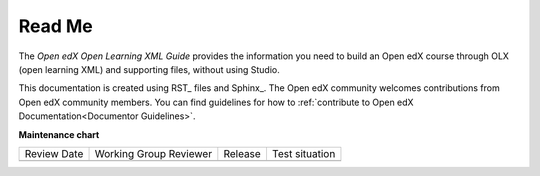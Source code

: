 *******
Read Me
*******

The *Open edX Open Learning XML Guide* provides the information you need to build an
Open edX course through OLX (open learning XML) and supporting files, without using
Studio.

This documentation is created using RST_ files and Sphinx_. The Open edX community welcomes contributions from Open edX community
members. You can find guidelines for how to :ref:`contribute to Open edX Documentation<Documentor Guidelines>`.

.. seealso::

  :ref:`What is Open Learning XML?` (concept)

  :ref:`Example of an OLX Course` (reference)

  :ref:`Getting Started with OLX` (quickstart)

  :ref:`OLX Directory Structure` (reference)

  :ref:`Example of OLX for a Studio Course` (reference)

**Maintenance chart**

+--------------+-------------------------------+----------------+--------------------------------+
| Review Date  | Working Group Reviewer        |   Release      |Test situation                  |
+--------------+-------------------------------+----------------+--------------------------------+
|              |                               |                |                                |
+--------------+-------------------------------+----------------+--------------------------------+
